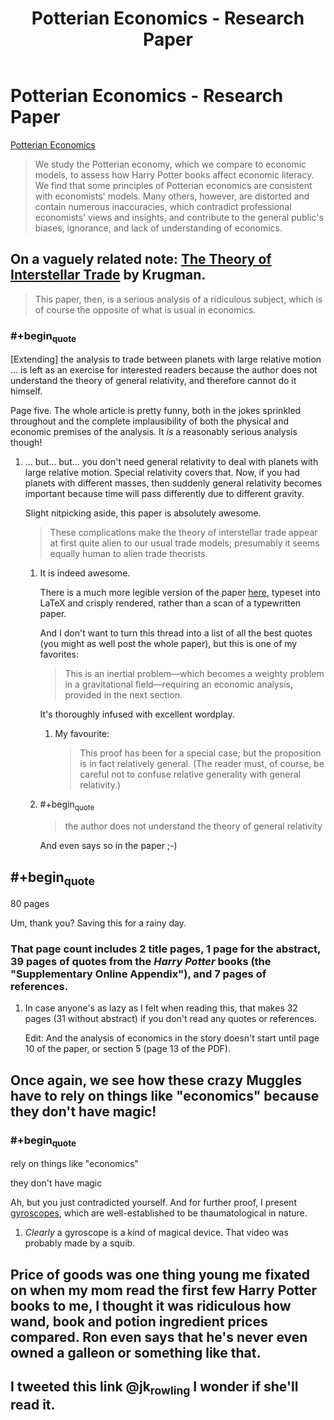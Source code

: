 #+TITLE: Potterian Economics - Research Paper

* Potterian Economics - Research Paper
:PROPERTIES:
:Author: Wiron
:Score: 12
:DateUnix: 1511127708.0
:END:
[[http://iset.tsu.ge/files/wp_02-17_Levy_and_Snir_-_Potterian_Economics.pdf][Potterian Economics]]

#+begin_quote
  We study the Potterian economy, which we compare to economic models, to assess how Harry Potter books affect economic literacy. We find that some principles of Potterian economics are consistent with economists' models. Many others, however, are distorted and contain numerous inaccuracies, which contradict professional economists' views and insights, and contribute to the general public's biases, ignorance, and lack of understanding of economics.
#+end_quote


** On a vaguely related note: [[https://www.princeton.edu/%7Epkrugman/interstellar.pdf][The Theory of Interstellar Trade]] by Krugman.

#+begin_quote
  This paper, then, is a serious analysis of a ridiculous subject, which is of course the opposite of what is usual in economics.
#+end_quote
:PROPERTIES:
:Author: Escapement
:Score: 28
:DateUnix: 1511129143.0
:END:

*** #+begin_quote
  [Extending] the analysis to trade between planets with large relative motion ... is left as an exercise for interested readers because the author does not understand the theory of general relativity, and therefore cannot do it himself.
#+end_quote

Page five. The whole article is pretty funny, both in the jokes sprinkled throughout and the complete implausibility of both the physical and economic premises of the analysis. It /is/ a reasonably serious analysis though!
:PROPERTIES:
:Author: PeridexisErrant
:Score: 8
:DateUnix: 1511162164.0
:END:

**** ... but... but... you don't need general relativity to deal with planets with large relative motion. Special relativity covers that. Now, if you had planets with different masses, then suddenly general relativity becomes important because time will pass differently due to different gravity.

Slight nitpicking aside, this paper is absolutely awesome.

#+begin_quote
  These complications make the theory of interstellar trade appear at first quite alien to our usual trade models; presumably it seems equally human to alien trade theorists.
#+end_quote
:PROPERTIES:
:Author: neondragonfire
:Score: 4
:DateUnix: 1511187588.0
:END:

***** It is indeed awesome.

There is a much more legible version of the paper [[http://www.standupeconomist.com/pdf/misc/interstellar.pdf][here]], typeset into LaTeX and crisply rendered, rather than a scan of a typewritten paper.

And I don't want to turn this thread into a list of all the best quotes (you might as well post the whole paper), but this is one of my favorites:

#+begin_quote
  This is an inertial problem---which becomes a weighty problem in a gravitational field---requiring an economic analysis, provided in the next section.
#+end_quote

It's thoroughly infused with excellent wordplay.
:PROPERTIES:
:Author: LeifCarrotson
:Score: 3
:DateUnix: 1511368159.0
:END:

****** My favourite:

#+begin_quote
  This proof has been for a special case; but the proposition is in fact relatively general. (The reader must, of course, be careful not to confuse relative generality with general relativity.)
#+end_quote
:PROPERTIES:
:Score: 1
:DateUnix: 1511385550.0
:END:


***** #+begin_quote

  #+begin_quote
    the author does not understand the theory of general relativity
  #+end_quote
#+end_quote

And even says so in the paper ;-)
:PROPERTIES:
:Author: PeridexisErrant
:Score: 2
:DateUnix: 1511217473.0
:END:


** #+begin_quote
  80 pages
#+end_quote

Um, thank you? Saving this for a rainy day.
:PROPERTIES:
:Author: NotACauldronAgent
:Score: 5
:DateUnix: 1511128198.0
:END:

*** That page count includes 2 title pages, 1 page for the abstract, 39 pages of quotes from the /Harry Potter/ books (the "Supplementary Online Appendix"), and 7 pages of references.
:PROPERTIES:
:Author: ToaKraka
:Score: 14
:DateUnix: 1511130306.0
:END:

**** In case anyone's as lazy as I felt when reading this, that makes 32 pages (31 without abstract) if you don't read any quotes or references.

Edit: And the analysis of economics in the story doesn't start until page 10 of the paper, or section 5 (page 13 of the PDF).
:PROPERTIES:
:Author: bassicallyboss
:Score: 1
:DateUnix: 1511553028.0
:END:


** Once again, we see how these crazy Muggles have to rely on things like "economics" because they don't have magic!
:PROPERTIES:
:Author: ben_oni
:Score: 4
:DateUnix: 1511137630.0
:END:

*** #+begin_quote
  rely on things like "economics"

  they don't have magic
#+end_quote

Ah, but you just contradicted yourself. And for further proof, I present [[https://www.youtube.com/watch?v=cquvA_IpEsA][gyroscopes]], which are well-established to be thaumatological in nature.
:PROPERTIES:
:Author: PM_ME_OS_DESIGN
:Score: 2
:DateUnix: 1511319082.0
:END:

**** /Clearly/ a gyroscope is a kind of magical device. That video was probably made by a squib.
:PROPERTIES:
:Author: ben_oni
:Score: 2
:DateUnix: 1511324082.0
:END:


** Price of goods was one thing young me fixated on when my mom read the first few Harry Potter books to me, I thought it was ridiculous how wand, book and potion ingredient prices compared. Ron even says that he's never even owned a galleon or something like that.
:PROPERTIES:
:Score: 2
:DateUnix: 1511180011.0
:END:


** I tweeted this link @jk_rowling I wonder if she'll read it.
:PROPERTIES:
:Score: 1
:DateUnix: 1511344838.0
:END:
